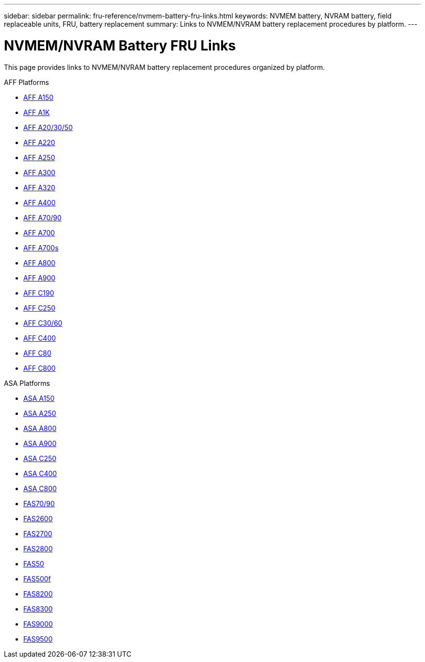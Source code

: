 ---
sidebar: sidebar
permalink: fru-reference/nvmem-battery-fru-links.html
keywords: NVMEM battery, NVRAM battery, field replaceable units, FRU, battery replacement
summary: Links to NVMEM/NVRAM battery replacement procedures by platform.
---

= NVMEM/NVRAM Battery FRU Links

[.lead]
This page provides links to NVMEM/NVRAM battery replacement procedures organized by platform.

[role="tabbed-block"]
====
.AFF Platforms
--
* link:../a150/nvmem-nvram-battery-replace.html[AFF A150^]
* link:../a1k/nvmem-nvram-battery-replace.html[AFF A1K^]
* link:../a20-30-50/nvmem-nvram-battery-replace.html[AFF A20/30/50^]
* link:../a220/nvmem-nvram-battery-replace.html[AFF A220^]
* link:../a250/nvmem-nvram-battery-replace.html[AFF A250^]
* link:../a300/nvmem-nvram-battery-replace.html[AFF A300^]
* link:../a320/nvmem-nvram-battery-replace.html[AFF A320^]
* link:../a400/nvmem-nvram-battery-replace.html[AFF A400^]
* link:../a70-90/nvmem-nvram-battery-replace.html[AFF A70/90^]
* link:../a700/nvmem-nvram-battery-replace.html[AFF A700^]
* link:../a700s/nvmem-nvram-battery-replace.html[AFF A700s^]
* link:../a800/nvmem-nvram-battery-replace.html[AFF A800^]
* link:../a900/nvmem-nvram-battery-replace.html[AFF A900^]
* link:../c190/nvmem-nvram-battery-replace.html[AFF C190^]
* link:../c250/nvmem-nvram-battery-replace.html[AFF C250^]
* link:../c30-60/nvmem-nvram-battery-replace.html[AFF C30/60^]
* link:../c400/nvmem-nvram-battery-replace.html[AFF C400^]
* link:../c80/nvmem-nvram-battery-replace.html[AFF C80^]
* link:../c800/nvmem-nvram-battery-replace.html[AFF C800^]
--

.ASA Platforms
* link:../asa150/nvmem-nvram-battery-replace.html[ASA A150^]
* link:../asa250/nvmem-nvram-battery-replace.html[ASA A250^]
* link:../asa800/nvmem-nvram-battery-replace.html[ASA A800^]
* link:../asa900/nvmem-nvram-battery-replace.html[ASA A900^]
* link:../asa-c250/nvmem-nvram-battery-replace.html[ASA C250^]
* link:../asa-c400/nvmem-nvram-battery-replace.html[ASA C400^]
* link:../asa-c800/nvmem-nvram-battery-replace.html[ASA C800^]
--

.FAS Platforms
--
* link:../fas-70-90/nvmem-nvram-battery-replace.html[FAS70/90^]
* link:../fas2600/nvmem-nvram-battery-replace.html[FAS2600^]
* link:../fas2700/nvmem-nvram-battery-replace.html[FAS2700^]
* link:../fas2800/nvmem-nvram-battery-replace.html[FAS2800^]
* link:../fas50/nvmem-nvram-battery-replace.html[FAS50^]
* link:../fas500f/nvmem-battery-replace.html[FAS500f^]
* link:../fas8200/nvmem-nvram-battery-replace.html[FAS8200^]
* link:../fas8300/nvdimm-battery-replace.html[FAS8300^]
* link:../fas9000/dcpm-nvram10-battery-replace.html[FAS9000^]
* link:../fas9500/dcpm-nvram11-battery-replace.html[FAS9500^]
--
====